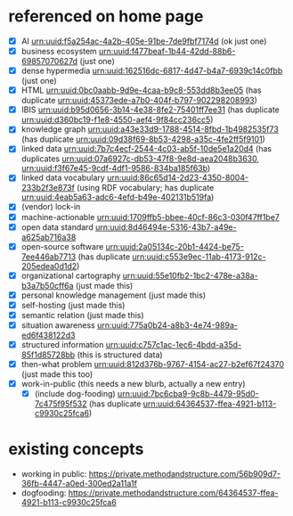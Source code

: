 #+STARTUP: showall hidesetars indent
* referenced on home page
+ [X] AI <urn:uuid:f5a254ac-4a2b-405e-91be-7de9fbf7174d> (ok just one)
+ [X] business ecosystem <urn:uuid:f477beaf-1b44-42dd-88b6-69857070627d> (just one)
+ [X] dense hypermedia <urn:uuid:162516dc-6817-4d47-b4a7-6939c14c0fbb> (just one)
+ [X] HTML <urn:uuid:0bc0aabb-9d9e-4caa-b9c8-553dd8b3ee05> (has duplicate <urn:uuid:45373ede-a7b0-404f-b797-902298208993>)
+ [X] IBIS <urn:uuid:b95d0656-3b14-4e38-8fe2-75401ff7ee31> (has duplicate <urn:uuid:d360bc19-f1e8-4550-aef4-9f84cc236cc5>)
+ [X] knowledge graph <urn:uuid:a43e33d9-1788-4514-8fbd-1b4982535f73> (has duplicate <urn:uuid:09d38f69-8b53-4298-a35c-4fe2ff5f9101>)
+ [X] linked data <urn:uuid:7b7c4ecf-2544-4c03-ab5f-10de5e1a20d4> (has duplicates <urn:uuid:07a6927c-db53-47f8-9e8d-aea2048b3630>, <urn:uuid:f3f67e45-9cdf-4df1-9586-834ba185f63b>)
+ [X] linked data vocabulary <urn:uuid:86c65d14-2d23-4350-8004-233b2f3e873f> (using RDF vocabulary; has duplicate <urn:uuid:4eab5a63-adc6-4efd-b49e-402131b519fa>)
+ [X] (vendor) lock-in
+ [X] machine-actionable <urn:uuid:1709ffb5-bbee-40cf-86c3-030f47ff1be7>
+ [X] open data standard <urn:uuid:8d46494e-5316-43b7-a49e-a625ab716a38>
+ [X] open-source software <urn:uuid:2a05134c-20b1-4424-be75-7ee446ab7713> (has duplicate <urn:uuid:c553e9ec-11ab-4173-912c-205edea0d1d2>)
+ [X] organizational cartography <urn:uuid:55e10fb2-1bc2-478e-a38a-b3a7b50cff6a> (just made this)
+ [X] personal knowledge management (just made this)
+ [X] self-hosting (just made this)
+ [X] semantic relation (just made this)
+ [X] situation awareness <urn:uuid:775a0b24-a8b3-4e74-989a-ed6f438122d3>
+ [X] structured information <urn:uuid:c757c1ac-1ec6-4bdd-a35d-85f1d85728bb> (this is structured data)
+ [X] then-what problem <urn:uuid:812d376b-9767-4154-ac27-b2ef67f24370> (just made this too)
+ [X] work-in-public (this needs a new blurb, actually a new entry)
  - [X] (include dog-fooding) <urn:uuid:7bc6cba9-9c8b-4479-95d0-7c475f95f532> (has duplicate <urn:uuid:64364537-ffea-4921-b113-c9930c25fca6>)
* existing concepts
- working in public: https://private.methodandstructure.com/56b909d7-36fb-4447-a0ed-300ed2a11a1f
- dogfooding: https://private.methodandstructure.com/64364537-ffea-4921-b113-c9930c25fca6
